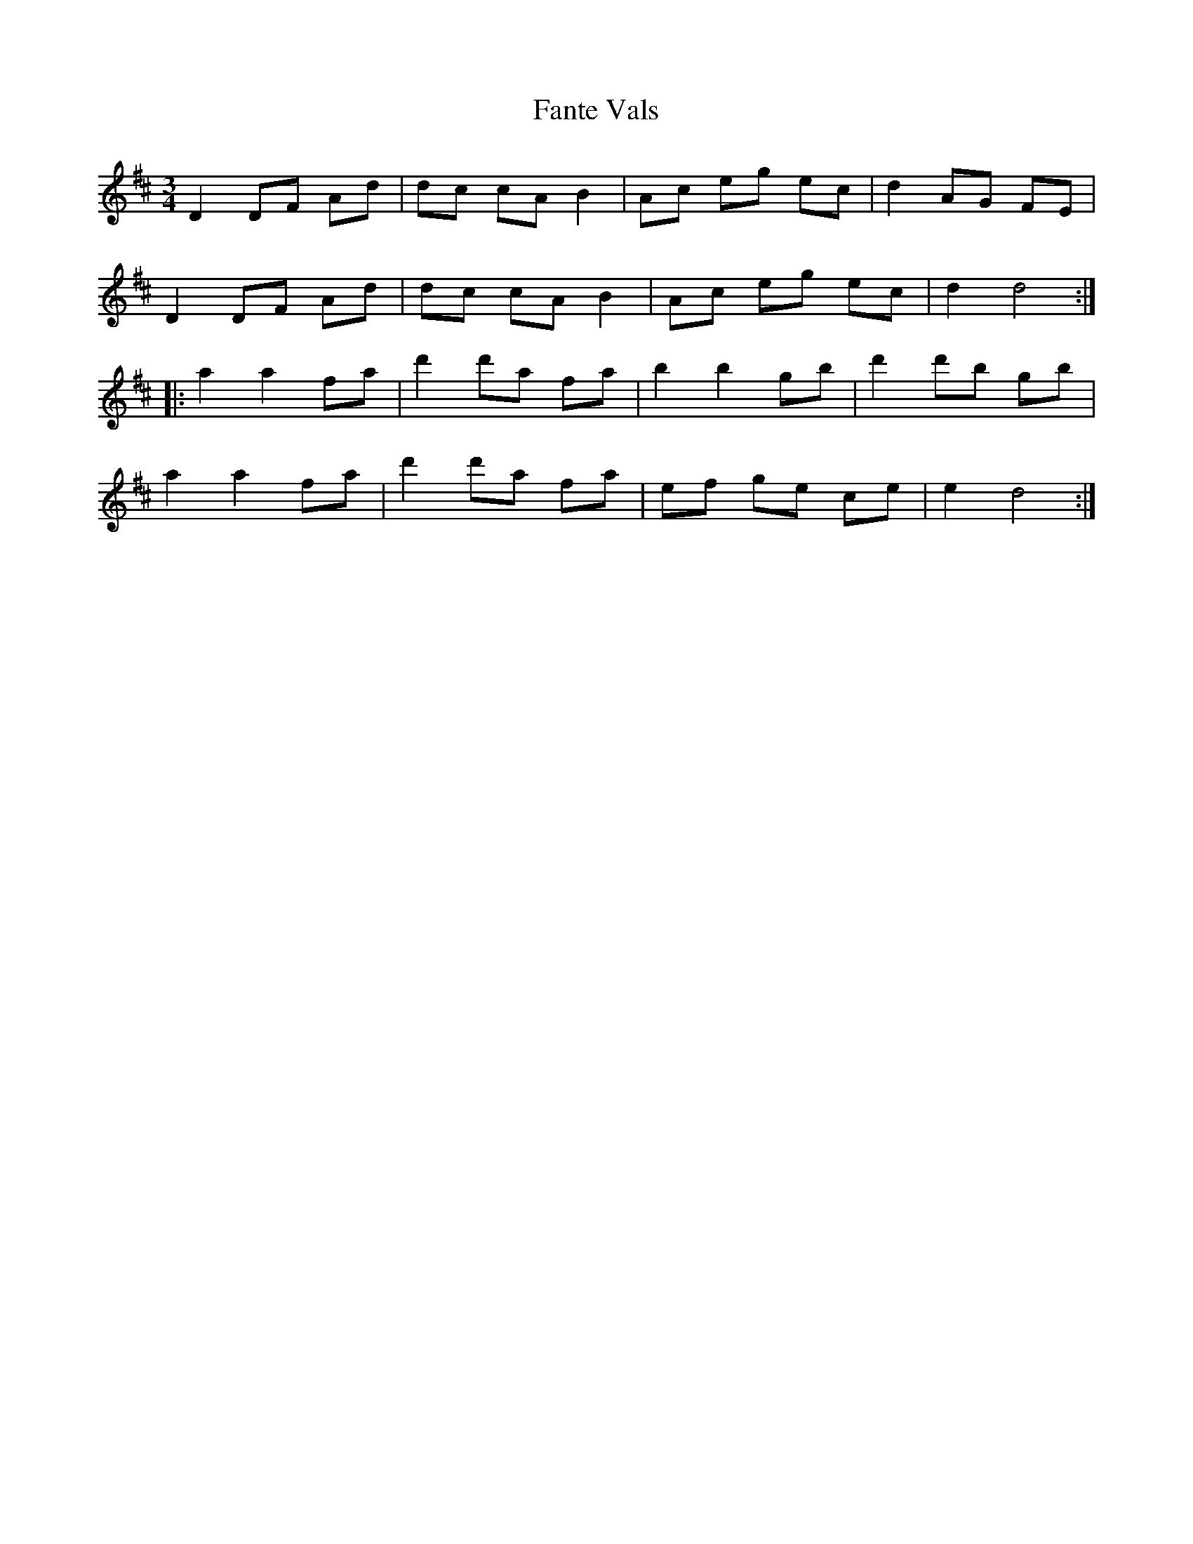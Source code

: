 X: 12398
T: Fante Vals
R: waltz
M: 3/4
K: Dmajor
D2 DF Ad|dc cA B2|Ac eg ec|d2 AG FE|
D2 DF Ad|dc cA B2|Ac eg ec|d2 d4:|
|:a2 a2 fa|d'2 d'a fa|b2 b2 gb|d'2 d'b gb|
a2 a2 fa|d'2 d'a fa|ef ge ce|e2 d4:|

